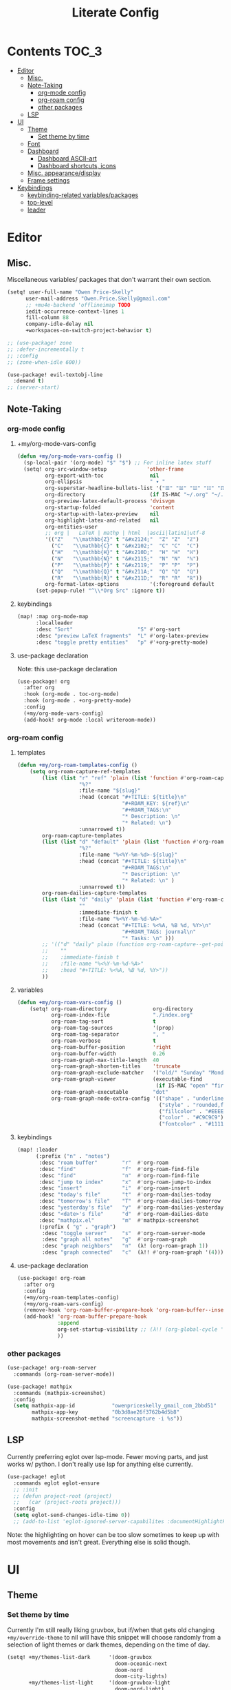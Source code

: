 #+TITLE: Literate Config
* Contents :TOC_3:
- [[#editor][Editor]]
  - [[#misc][Misc.]]
  - [[#note-taking][Note-Taking]]
    - [[#org-mode-config][org-mode config]]
    - [[#org-roam-config][org-roam config]]
    - [[#other-packages][other packages]]
  - [[#lsp][LSP]]
- [[#ui][UI]]
  - [[#theme][Theme]]
    - [[#set-theme-by-time][Set theme by time]]
  - [[#font][Font]]
  - [[#dashboard][Dashboard]]
    - [[#dashboard-ascii-art][Dashboard ASCII-art]]
    - [[#dashboard-shortcuts-icons][Dashboard shortcuts, icons]]
  - [[#misc-appearancedisplay][Misc. appearance/display]]
  - [[#frame-settings][Frame settings]]
- [[#keybindings][Keybindings]]
  - [[#keybinding-related-variablespackages][keybinding-related variables/packages]]
  - [[#top-level][top-level]]
  - [[#leader][leader]]

* Editor
** Misc.
Miscellaneous variables/ packages that don't warrant their own section.

#+BEGIN_SRC emacs-lisp :lexical yes
(setq! user-full-name "Owen Price-Skelly"
      user-mail-address "Owen.Price.Skelly@gmail.com"
      ;; +mu4e-backend 'offlineimap TODO
      iedit-occurrence-context-lines 1
      fill-column 88
      company-idle-delay nil
      +workspaces-on-switch-project-behavior t)

;; (use-package! zone
;; :defer-incrementally t
;; :config
;; (zone-when-idle 600))

(use-package! evil-textobj-line
  :demand t)
;; (server-start)
#+END_SRC

** Note-Taking
*** org-mode config
***** +my/org-mode-vars-config
#+BEGIN_SRC emacs-lisp :lexical yes
(defun +my/org-mode-vars-config ()
  (sp-local-pair '(org-mode) "$" "$") ;; For inline latex stuff
  (setq! org-src-window-setup             'other-frame
         org-export-with-toc               nil
         org-ellipsis                      " ▾ "
         org-superstar-headline-bullets-list '("☰" "☱" "☳" "☷" "☶" "☴")
         org-directory                     (if IS-MAC "~/.org" "~/.org.d")
         org-preview-latex-default-process 'dvisvgm
         org-startup-folded                'content
         org-startup-with-latex-preview    nil
         org-highlight-latex-and-related   nil
         org-entities-user
         ;; org |   LaTeX | mathp | html  |ascii|latin1|utf-8
         '(("Z"   "\\mathbb{Z}" t "&#x2124;"  "Z" "Z"  "ℤ")
           ("C"   "\\mathbb{C}" t "&#x2102;"  "C" "C"  "ℂ")
           ("H"   "\\mathbb{H}" t "&#x210D;"  "H" "H"  "ℍ")
           ("N"   "\\mathbb{N}" t "&#x2115;"  "N" "N"  "ℕ")
           ("P"   "\\mathbb{P}" t "&#x2119;"  "P" "P"  "ℙ")
           ("Q"   "\\mathbb{Q}" t "&#x211A;"  "Q" "Q"  "ℚ")
           ("R"   "\\mathbb{R}" t "&#x211D;"  "R" "R"  "ℝ"))
         org-format-latex-options          '(:foreground default
      (set-popup-rule! "^\\*Org Src" :ignore t))
#+END_SRC

***** keybindings
#+BEGIN_SRC emacs-lisp
(map! :map org-mode-map
      :localleader
      :desc "Sort"                     "S" #'org-sort
      :desc "preview LaTeX fragments"  "L" #'org-latex-preview
      :desc "toggle pretty entities"   "p" #'+org-pretty-mode)
#+END_SRC

**** use-package declaration
Note: this use-package declaration
#+BEGIN_SRC emacs-lisp :lexical yes
(use-package! org
  :after org
  :hook (org-mode . toc-org-mode)
  :hook (org-mode . +org-pretty-mode)
  :config
  (+my/org-mode-vars-config)
  (add-hook! org-mode :local writeroom-mode))
#+END_SRC
*** org-roam config
***** templates
#+BEGIN_SRC emacs-lisp
(defun +my/org-roam-templates-config ()
    (setq org-roam-capture-ref-templates
        (list (list "r" "ref" 'plain (list 'function #'org-roam-capture--get-point)
                    "%?"
                    :file-name "${slug}"
                    :head (concat "#+TITLE: ${title}\n"
                                  "#+ROAM_KEY: ${ref}\n"
                                  "#+ROAM_TAGS:\n"
                                  "* Description: \n"
                                  "* Related: \n")
                    :unnarrowed t))
        org-roam-capture-templates
        (list (list "d" "default" 'plain (list 'function #'org-roam-capture--get-point)
                    "%?"
                    :file-name "%<%Y-%m-%d>-${slug}"
                    :head (concat "#+TITLE: ${title}\n"
                                  "#+ROAM_TAGS:\n"
                                  "* Description: \n"
                                  "* Related: \n" )
                    :unnarrowed t))
        org-roam-dailies-capture-templates
        (list (list "d" "daily" 'plain (list 'function #'org-roam-capture--get-point)
                    ""
                    :immediate-finish t
                    :file-name "%<%Y-%m-%d-%A>"
                    :head (concat "#+TITLE: %<%A, %B %d, %Y>\n"
                                  "#+ROAM_TAGS: journal\n"
                                  "* Tasks: \n" )))
        ;; '(("d" "daily" plain (function org-roam-capture--get-point)
        ;;    ""
        ;;    :immediate-finish t
        ;;    :file-name "%<%Y-%m-%d-%A>"
        ;;    :head "#+TITLE: %<%A, %B %d, %Y>"))
        ))
#+END_SRC
***** variables
#+BEGIN_SRC emacs-lisp
(defun +my/org-roam-vars-config ()
    (setq! org-roam-directory               org-directory
           org-roam-index-file              "./index.org"
           org-roam-tag-sort                t
           org-roam-tag-sources             '(prop)
           org-roam-tag-separator           ", "
           org-roam-verbose                 t
           org-roam-buffer-position         'right
           org-roam-buffer-width            0.26
           org-roam-graph-max-title-length  40
           org-roam-graph-shorten-titles    'truncate
           org-roam-graph-exclude-matcher   '("old/" "Sunday" "Monday" "Tuesday" "Wednesday" "Thursday" "Friday" "Saturday" "journal")
           org-roam-graph-viewer            (executable-find
                                             (if IS-MAC "open" "firefox"))
           org-roam-graph-executable        "dot"
           org-roam-graph-node-extra-config '(("shape" . "underline")
                                              ("style" . "rounded,filled")
                                              ("fillcolor" . "#EEEEEE")
                                              ("color" . "#C9C9C9")
                                              ("fontcolor" . "#111111"))))
#+END_SRC
***** keybindings
#+BEGIN_SRC emacs-lisp :lexical yes
(map! :leader
      (:prefix ("n" . "notes")
       :desc "roam buffer"        "r"  #'org-roam
       :desc "find"               "f"  #'org-roam-find-file
       :desc "find"               "n"  #'org-roam-find-file
       :desc "jump to index"      "x"  #'org-roam-jump-to-index
       :desc "insert"             "i"  #'org-roam-insert
       :desc "today's file"       "t"  #'org-roam-dailies-today
       :desc "tomorrow's file"    "T"  #'org-roam-dailies-tomorrow
       :desc "yesterday's file"   "y"  #'org-roam-dailies-yesterday
       :desc "<date>'s file"      "d"  #'org-roam-dailies-date
       :desc "mathpix.el"         "m"  #'mathpix-screenshot
       (:prefix ( "g" . "graph")
        :desc "toggle server"     "s"  #'org-roam-server-mode
        :desc "graph all notes"   "g"  #'org-roam-graph
        :desc "graph neighbors"   "n"  (λ! (org-roam-graph 1))
        :desc "graph connected"   "c"  (λ!! #'org-roam-graph '(4)))))
#+END_SRC

**** use-package declaration
#+BEGIN_SRC emacs-lisp :lexical yes
(use-package! org-roam
  :after org
  :config
  (+my/org-roam-templates-config)
  (+my/org-roam-vars-config)
  (remove-hook 'org-roam-buffer-prepare-hook 'org-roam-buffer--insert-citelinks)
  (add-hook! 'org-roam-buffer-prepare-hook
             :append
             org-set-startup-visibility ;; (λ!! (org-global-cycle '(4)))
             ))
#+END_SRC
*** other packages
#+BEGIN_SRC emacs-lisp
(use-package! org-roam-server
  :commands (org-roam-server-mode))

(use-package! mathpix
  :commands (mathpix-screenshot)
  :config
  (setq mathpix-app-id            "owenpriceskelly_gmail_com_2bbd51"
        mathpix-app-key           "0b3d8ae26f3762b4d5b8"
        mathpix-screenshot-method "screencapture -i %s"))
#+END_SRC
** LSP
Currently preferring eglot over lsp-mode. Fewer moving parts, and just works w/ python. I don't really use lsp for anything else currently.
#+BEGIN_SRC emacs-lisp :lexical yes
(use-package! eglot
  :commands eglot eglot-ensure
  ;; :init
  ;; (defun project-root (project)
  ;;   (car (project-roots project)))
  :config
  (setq eglot-send-changes-idle-time 0))
  ;; (add-to-list 'eglot-ignored-server-capabilites :documentHighlightProvider))
#+END_SRC
Note: the highlighting on hover can be too slow sometimes to keep up with most movements and isn't great. Everything else is solid though.
* UI
** Theme
*** Set theme by time
Currently I'm still really liking gruvbox, but if/when that gets old
changing ~+my/override-theme~ to nil will have this snippet will choose randomly
from a selection of light themes or dark themes, depending on the time of day.
#+BEGIN_SRC emacs-lisp :lexical yes
(setq! +my/themes-list-dark      '(doom-gruvbox
                                   doom-oceanic-next
                                   doom-nord
                                   doom-city-lights)
       +my/themes-list-light     '(doom-gruvbox-light
                                   doom-nord-light)
       doom-gruvbox-dark-variant 'soft
       doom-gruvbox-light-variant 'soft
       doom-theme                (or doom-oceanic-next;'doom-gruvbox-light
                                     (let ((hour (caddr (decode-time nil)))
                                           (sec (car (decode-time nil))))
                                       (let ((theme-choices
                                              (if (<= 9 hour 15)
                                                  +my/themes-list-light
                                                +my/themes-list-dark)))
                                         (nth (mod sec (length theme-choices))
                                              theme-choices)))))
#+END_SRC

#+RESULTS:
: doom-solarized-light

** Font
I like the iosevka font family for programming, and I like the 'quasi-spaced'
options like Etoile/Sparkle for variable pitch stuff -- real variable pitch
fonts are a little jarring imo when switching between buffers or embedding
something monospaced (like in this config) so duo-spaced style font doesn't have
that problem but is still more readable.

#+BEGIN_SRC emacs-lisp :lexical yes
(setq doom-font                       (font-spec
                                       :family "Iosevka Extended"
                                       :size 14)
      doom-variable-pitch-font        (font-spec
                                       :family "Iosevka Sparkle"
                                       :size 14)

      +zen-text-scale                 0
      +latex-viewers                  (if IS-MAC '(pdf-tools))
      +pretty-code-enabled-modes      '(org-mode))
#+END_SRC
** Dashboard
*** Dashboard ASCII-art
  Modified `doom-dashboard-widget-banner' with ascii art lifted from https://github.com/plexus/chemacs. It looks better without all the double backslashes, promise.
#+BEGIN_SRC emacs-lisp
(defun +my/doom-dashboard-widget-banner ()
  (let ((point (point)))
    (mapc (lambda (line)
            (insert (propertize (+doom-dashboard--center +doom-dashboard--width line)
                                'face 'doom-dashboard-banner) " ")
            (insert "\n"))
          '(""
            "       ___           ___           ___           ___           ___      "
            "      /  /\\         /__/\\         /  /\\         /  /\\         /  /\\     "
            "     /  /:/_       |  |::\\       /  /::\\       /  /:/        /  /:/_    "
            "    /  /:/ /\\      |  |:|:\\     /  /:/\\:\\     /  /:/        /  /:/ /\\   "
            "   /  /:/ /:/_   __|__|:|\\:\\   /  /:/ /::\\   /  /:/  ___   /  /:/ /::\\  "
            "  /__/:/ /:/ /\\ /__/::::| \\:\\ /__/:/ /:/\\:\\ /__/:/  /  /\\ /__/:/ /:/\\:\\ "
            "  \\  \\:\\/:/ /:/ \\  \\:\\     \\/ \\  \\:\\/:/__\\/ \\  \\:\\ /  /:/ \\  \\:\\/:/ /:/ "
            "   \\  \\::/ /:/   \\  \\:\\        \\  \\::/       \\  \\:\\  /:/   \\  \\::/ /:/  "
            "    \\  \\:\\/:/     \\  \\:\\        \\  \\:\\        \\  \\:\\/:/     \\__\\/ /:/   "
            "     \\  \\::/       \\  \\:\\        \\  \\:\\        \\  \\::/        /__/:/    "
            "      \\__\\/         \\__\\/         \\__\\/         \\__\\/         \\__\\/     "
            ""
            ""
            ""
            ""))
    (when (and (display-graphic-p)
               (stringp fancy-splash-image)
               (file-readable-p fancy-splash-image))
      (let ((image (create-image (fancy-splash-image-file))))
        (add-text-properties
         point (point) `(display ,image rear-nonsticky (display)))
        (save-excursion
          (goto-char point)
          (insert (make-string
                   (truncate
                    (max 0 (+ 1 (/ (- +doom-dashboard--width (car (image-size image nil)))
                                   2)))) 32))))
      (insert (make-string (or (cdr +doom-dashboard-banner-padding) 0) 10)))))
#+END_SRC
**** TODO screenshots
*** Dashboard shortcuts, icons
#+BEGIN_SRC emacs-lisp
(add-hook! +doom-dashboard-mode (hl-line-mode -1))
(setq! +doom-dashboard-menu-sections
       '(("Reload last session"
          :icon (all-the-icons-octicon "history" :face 'doom-dashboard-menu-title)
          :when (cond ((require 'persp-mode nil t)
                       (file-exists-p (expand-file-name persp-auto-save-fname persp-save-dir)))
                      ((require 'desktop nil t)
                       (file-exists-p (desktop-full-file-name))))
          :face (:inherit (doom-dashboard-menu-title bold))
          :action doom/quickload-session)
         ("Open today's note"
          :icon (all-the-icons-octicon "book" :face 'doom-dashboard-menu-title)
          :action org-roam-dailies-today)
         ("Recently opened files"
          :icon (all-the-icons-octicon "file-text" :face 'doom-dashboard-menu-title)
          :action recentf-open-files)
         ("Open project"
          :icon (all-the-icons-octicon "repo" :face 'doom-dashboard-menu-title)
          :action projectile-switch-project)
         ("Jump to bookmark"
          :icon (all-the-icons-octicon "bookmark" :face 'doom-dashboard-menu-title)
          :action bookmark-jump)
         ("Open private configuration"
          :icon (all-the-icons-octicon "tools" :face 'doom-dashboard-menu-title)
          :when (file-directory-p doom-private-dir)
          :action doom/open-private-config))

       +doom-dashboard-functions '(+my/doom-dashboard-widget-banner
                                   doom-dashboard-widget-shortmenu
                                   doom-dashboard-widget-loaded))

#+END_SRC
** Misc. appearance/display
#+BEGIN_SRC emacs-lisp
(setq solaire-mode-auto-swap-bg       t
      solaire-mode-remap-line-numbers t

      writeroom-width                  100
      writeroom-maximize-window nil
      writeroom-mode-line t
      writeroom-header-line nil

      which-key-side-window-location  'bottom
      which-key-sort-order            'which-key-key-order-alpha
      which-key-max-description-length nil

      display-line-numbers-type       'nil

      evil-split-window-below         t
      evil-vsplit-window-right        t

      doom-modeline-persp-name t
      doom-modeline-major-mode-icon t)

(remove-hook! text-mode hl-line-mode)
(+global-word-wrap-mode)

#+END_SRC
** Frame settings
#+BEGIN_SRC emacs-lisp
(if IS-MAC (set-frame-parameter nil 'internal-border-width 4))
(toggle-frame-fullscreen)
(setq frame-title-format '("%b – Emacs")
      icon-title-format frame-title-format)
#+END_SRC
* Keybindings
** keybinding-related variables/packages
#+BEGIN_SRC emacs-lisp :lexical yes
(setq  doom-leader-key "SPC"
       doom-leader-alt-key "C-SPC"
       doom-localleader-key ","
       doom-localleader-alt-key "C-,")
#+END_SRC

#+BEGIN_SRC emacs-lisp :lexical yes
(use-package! expand-region
  :config
  (setq expand-region-contract-fast-key "V"))
#+END_SRC

#+BEGIN_SRC emacs-lisp :lexical yes
(use-package! evil-snipe
  :init
  (setq evil-snipe-scope                     'whole-visible
        evil-snipe-spillover-scope           'whole-buffer
        evil-snipe-repeat-scope              'buffer
        evil-snipe-tab-increment             t
        evil-snipe-repeat-keys               t
        evil-snipe-override-evil-repeat-keys t)


  :config
  ;; when f/t/s searching, interpret open/close square brackets to be any
  ;; open/close delimiters, respectively
  (push '(?\[ "[[{(]") evil-snipe-aliases)
  (push '(?\] "[]})]") evil-snipe-aliases)
  (map! :map (evil-snipe-parent-transient-map evil-snipe-local-mode-map)
        "C-;" (cmd! (if evil-snipe--last
                   (apply #'avy-goto-char-2 (nth 1 evil-snipe--last))
                 (call-interactively #'avy-goto-char-2))))
  (evil-snipe-override-mode +1))
#+END_SRC
** top-level
#+BEGIN_SRC emacs-lisp :lexical yes
(map! :n [tab] (general-predicate-dispatch nil
                   (and (featurep! :editor fold)
                        (save-excursion (end-of-line) (invisible-p (point))))
                   #'+fold/toggle
                   (fboundp 'evil-jump-item)         #'evil-jump-item)
;;; ^^ borrowed from hlissner's config, tab to unfold
        :v [tab] (general-predicate-dispatch nil
                   (and (bound-and-true-p yas-minor-mode)
                        (or (eq evil-visual-selection 'line)
                            (not (memq (char-after) (list ?\( ?\[ ?\{ ?\} ?\] ?\))))))
                   #'yas-insert-snippet
                   (fboundp 'evil-jump-item)         #'evil-jump-item)
        (:when (featurep! :ui workspaces)
         :nvig [C-tab] #'+workspace/switch-right)

        (:when (featurep! :completion company)
         :i "C-i" #'+company/complete)
        ;; multiedit
        (:when (featurep! :editor multiple-cursors)
         :nv "R"     #'evil-multiedit-match-all
         :n "C-n"    #'evil-multiedit-match-symbol-and-next
         :n "C-S-n"  #'evil-multiedit-match-symbol-and-prev
         :v "C-n"    #'evil-multiedit-match-and-next
         :v "C-S-n"  #'evil-multiedit-match-and-prev
         :nv "C-M-n" #'evil-multiedit-restore
         (:after evil-multiedit
          (:map evil-multiedit-state-map
           "n"       #'evil-multiedit-next
           "N"       #'evil-multiedit-prev
           "C-n"     #'evil-multiedit-match-and-next
           "C-S-n"   #'evil-multiedit-match-and-prev
           "V"       #'iedit-show/hide-unmatched-lines))
         ;; multiple cursors
         (:prefix ("gz" . "evil-mc")
          :nv "n" #'evil-mc-make-and-goto-next-match
          :nv "N" #'evil-mc-make-and-goto-prev-match
          :nv "d" #'evil-mc-make-and-goto-next-cursor
          :nv "D" #'evil-mc-make-and-goto-last-cursor
          :nv "p" #'evil-mc-make-and-goto-prev-cursor
          :nv "P" #'evil-mc-make-and-goto-first-cursor))
        ;; wgrep
        (:when (featurep! :completion ivy)
         (:map ivy-minibuffer-map
          (:prefix "C-c"
           :desc "Edit and replace"  "e" #'+ivy/woccur)))
        (:when (featurep! :editor lispy)
         (:map (lispy-mode-map lispy-mode-map-evilcp lispy-mode-map-lispy)
          "[" nil
          "]" nil)
         (:map lispyville-mode-map
           "M-[" #'lispy-backward
           "M-]" #'lispy-forward)))
#+END_SRC

** leader
#+BEGIN_SRC emacs-lisp :lexical yes
(map! :leader
      :desc "Search project"         "/"    #'+default/search-project
      :desc "Visual expand"          "v"    #'er/expand-region

      (:prefix ("w" . "window")
       :desc "Switch to last window" "w"    #'evil-window-mru)

      (:prefix ("b" . "buffer")
       :desc "Fallback buffer"        "h"   #'+doom-dashboard/open
       :desc "Messages buffer"        "m"   #'view-echo-area-messages
       :desc "ibuffer (other window)" "I"   #'ibuffer-other-window)

      (:prefix ("f" . "file")
       :desc "find file new window"   "F"   #'find-file-other-window)

      (:prefix ("t" . "toggle")
       :desc "toggle fullscreen" "F" #'toggle-frame-fullscreen
       :desc "toggle decorated"  "d" (cmd! (set-frame-parameter
                                            nil 'undecorated (not (frame-parameter nil 'undecorated))))

       (:prefix ("m" . "maximized")
        :desc "both" "m" (cmd! (set-frame-parameter nil 'fullscreen 'fullboth))
        :desc "vertically" "v" (cmd! (set-frame-parameter nil 'fullscreen 'fullheight))
        :desc "horizontally" "s" (cmd! (set-frame-parameter nil 'fullscreen 'fullwidth))))

      (:when (featurep! :emacs undo +tree)
       :desc "Undo tree"              "U"   #'undo-tree-visualize)

      (:when (featurep! :ui treemacs)
       :desc "Project sidebar"        "0"   #'+treemacs/toggle)


      (:when (featurep! :ui workspaces)
       (:prefix "TAB"
        :desc "Main workspace"       "`"    #'+workspace/switch-to-0
        :desc "Previous workspace"   "TAB"  #'+workspace/other
        :desc "Forward frame"        "f"    #'+evil/next-frame
        :desc "Backward frame"       "F"    #'+evil/previous-frame))

      (:when (featurep! :completion ivy)
       :desc "Ivy M-x"                "SPC" #'counsel-M-x))
#+END_SRC
